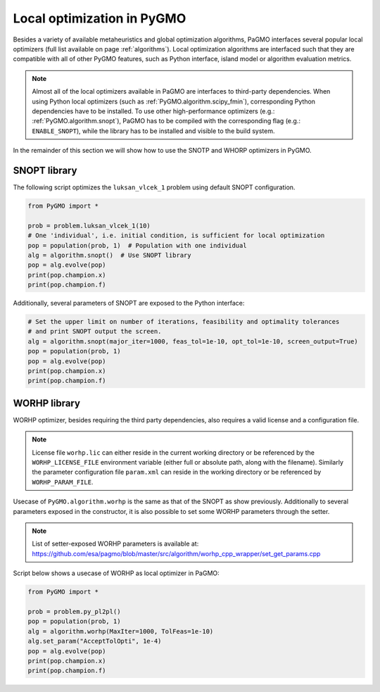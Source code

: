 .. _adding_a_new_algorithm:

================================================================
Local optimization in PyGMO
================================================================

Besides a variety of available metaheuristics and global optimization algorithms, PaGMO interfaces several popular local optimizers (full list available on page :ref:`algorithms`).
Local optimization algorithms are interfaced such that they are compatible with all of other PyGMO features, such as Python interface, island model or algorithm evaluation metrics.

.. note::
 Almost all of the local optimizers available in PaGMO are interfaces to third-party dependencies.
 When using Python local optimizers (such as :ref:`PyGMO.algorithm.scipy_fmin`), corresponding Python dependencies have to be installed.
 To use other high-performance optimizers (e.g.: :ref:`PyGMO.algorithm.snopt`), PaGMO has to be compiled with the corresponding flag (e.g.: ``ENABLE_SNOPT``), while the library has to be installed and visible to the build system.

In the remainder of this section we will show how to use the SNOTP and WHORP optimizers in PyGMO.

SNOPT library
=============

The following script optimizes the ``luksan_vlcek_1`` problem using default SNOPT configuration.

.. code-block:: python

    from PyGMO import *

    prob = problem.luksan_vlcek_1(10)
    # One 'individual', i.e. initial condition, is sufficient for local optimization
    pop = population(prob, 1)  # Population with one individual
    alg = algorithm.snopt()  # Use SNOPT library
    pop = alg.evolve(pop)
    print(pop.champion.x)
    print(pop.champion.f)

Additionally, several parameters of SNOPT are exposed to the Python interface:

.. code-block:: python

    # Set the upper limit on number of iterations, feasibility and optimality tolerances
    # and print SNOPT output the screen.
    alg = algorithm.snopt(major_iter=1000, feas_tol=1e-10, opt_tol=1e-10, screen_output=True)
    pop = population(prob, 1)
    pop = alg.evolve(pop)
    print(pop.champion.x)
    print(pop.champion.f)

WORHP library
=============

WORHP optimizer, besides requiring the third party dependencies, also requires a valid license and a configuration file.

.. note::
 License file ``worhp.lic`` can either reside in the current working directory or be referenced by the ``WORHP_LICENSE_FILE`` environment variable (either full or absolute path, along with the filename). Similarly the parameter configuration file ``param.xml`` can reside in the working directory or be referenced by ``WORHP_PARAM_FILE``.

Usecase of ``PyGMO.algorithm.worhp`` is the same as that of the SNOPT as show previously.
Additionally to several parameters exposed in the constructor, it is also possible to set some WORHP parameters through the setter.

.. note::
 List of setter-exposed WORHP parameters is available at: https://github.com/esa/pagmo/blob/master/src/algorithm/worhp_cpp_wrapper/set_get_params.cpp

Script below shows a usecase of WORHP as local optimizer in PaGMO:

.. code-block:: python

    from PyGMO import *

    prob = problem.py_pl2pl()
    pop = population(prob, 1)
    alg = algorithm.worhp(MaxIter=1000, TolFeas=1e-10)
    alg.set_param("AcceptTolOpti", 1e-4)
    pop = alg.evolve(pop)
    print(pop.champion.x)
    print(pop.champion.f)
